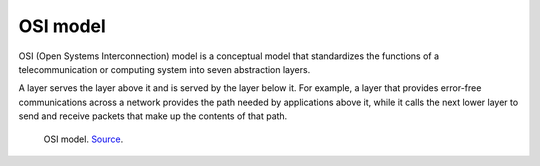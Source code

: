 OSI model
=========
OSI (Open Systems Interconnection) model is a conceptual model that standardizes the functions of a telecommunication or 
computing system into seven abstraction layers. 

A layer serves the layer above it and is served by the layer below it. 
For example, a layer that provides error-free communications across a network provides the path needed by applications above it, 
while it calls the next lower layer to send and receive packets that make up the contents of that path.

.. figure:: images/osi_model.png
   :width: 400px
   :alt: OSI model
   
   OSI model. `Source <https://www.bmc.com/blogs/osi-model-7-layers/>`_.